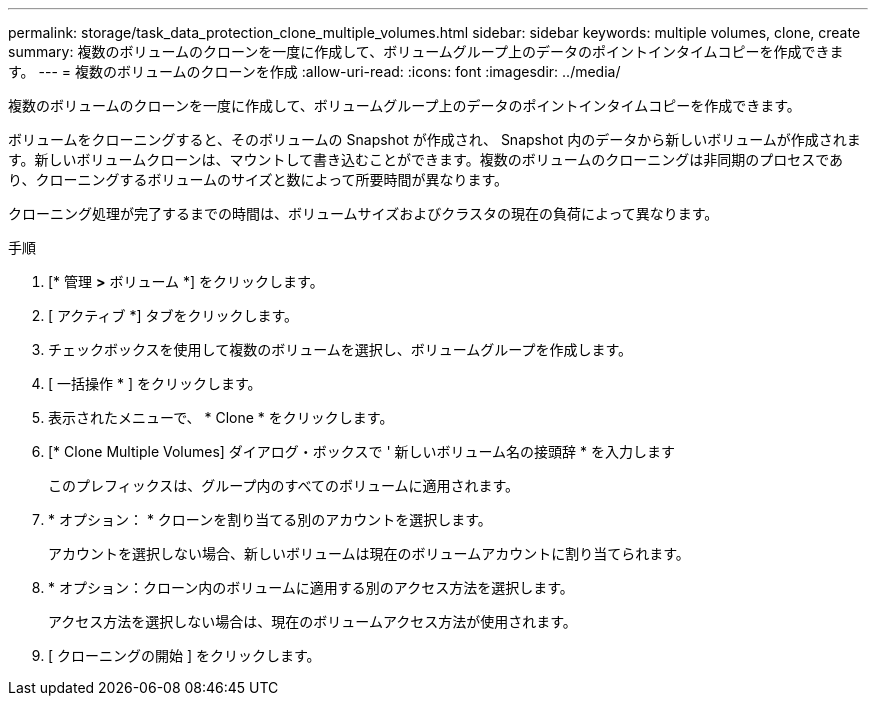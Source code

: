 ---
permalink: storage/task_data_protection_clone_multiple_volumes.html 
sidebar: sidebar 
keywords: multiple volumes, clone, create 
summary: 複数のボリュームのクローンを一度に作成して、ボリュームグループ上のデータのポイントインタイムコピーを作成できます。 
---
= 複数のボリュームのクローンを作成
:allow-uri-read: 
:icons: font
:imagesdir: ../media/


[role="lead"]
複数のボリュームのクローンを一度に作成して、ボリュームグループ上のデータのポイントインタイムコピーを作成できます。

ボリュームをクローニングすると、そのボリュームの Snapshot が作成され、 Snapshot 内のデータから新しいボリュームが作成されます。新しいボリュームクローンは、マウントして書き込むことができます。複数のボリュームのクローニングは非同期のプロセスであり、クローニングするボリュームのサイズと数によって所要時間が異なります。

クローニング処理が完了するまでの時間は、ボリュームサイズおよびクラスタの現在の負荷によって異なります。

.手順
. [* 管理 *>* ボリューム *] をクリックします。
. [ アクティブ *] タブをクリックします。
. チェックボックスを使用して複数のボリュームを選択し、ボリュームグループを作成します。
. [ 一括操作 * ] をクリックします。
. 表示されたメニューで、 * Clone * をクリックします。
. [* Clone Multiple Volumes] ダイアログ・ボックスで ' 新しいボリューム名の接頭辞 * を入力します
+
このプレフィックスは、グループ内のすべてのボリュームに適用されます。

. * オプション： * クローンを割り当てる別のアカウントを選択します。
+
アカウントを選択しない場合、新しいボリュームは現在のボリュームアカウントに割り当てられます。

. * オプション：クローン内のボリュームに適用する別のアクセス方法を選択します。
+
アクセス方法を選択しない場合は、現在のボリュームアクセス方法が使用されます。

. [ クローニングの開始 ] をクリックします。

